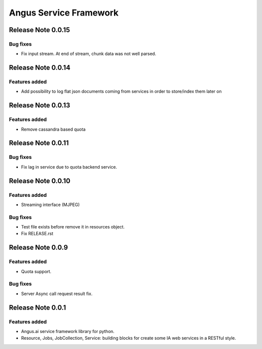 =======================
Angus Service Framework
=======================

Release Note 0.0.15
+++++++++++++++++++

Bug fixes
--------------

* Fix input stream. At end of stream, chunk data was not well parsed.


Release Note 0.0.14
+++++++++++++++++++

Features added
--------------

* Add possibility to log flat json documents coming from services in order to store/index them later on


Release Note 0.0.13
+++++++++++++++++++

Features added
--------------

* Remove cassandra based quota


Release Note 0.0.11
+++++++++++++++++++

Bug fixes
---------

* Fix lag in service due to quota backend service.


Release Note 0.0.10
+++++++++++++++++++

Features added
--------------

* Streaming interface (MJPEG)

Bug fixes
---------

* Test file exists before remove it in resources object.
* Fix RELEASE.rst


Release Note 0.0.9
++++++++++++++++++

Features added
--------------

* Quota support.

Bug fixes
---------

* Server Async call request result fix.


Release Note 0.0.1
++++++++++++++++++

Features added
--------------

* Angus.ai service framework library for python.
* Resource, Jobs, JobCollection, Service: building blocks for create
  some IA web services in a RESTful style.
